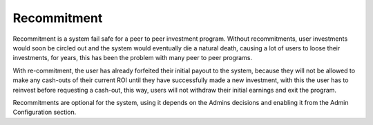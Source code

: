 
************
Recommitment
************

Recommitment is a system fail safe for a peer to peer investment program. Without recommitments, user investments would soon be circled out and the system would eventually die a natural death, causing a lot of users to loose their investments, for years, this has been the problem with many peer to peer programs.

With re-commitment, the user has already forfeited their initial payout to the system, because they will not be allowed to make any cash-outs of their current ROI until they have successfully made a new investment, with this the user has to reinvest before requesting a cash-out, this way, users will not withdraw their initial earnings and exit the program.

Recommitments are optional for the system, using it depends on the Admins decisions and enabling it from the Admin Configuration section.